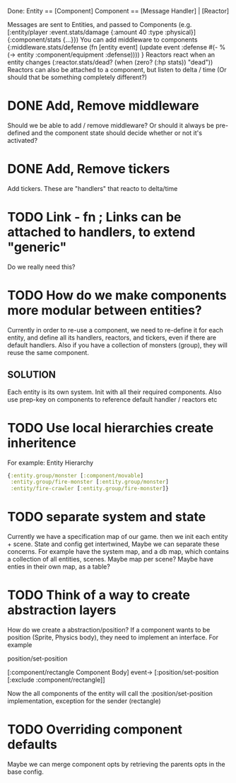 Done:
    Entity == [Component]
    Component == [Message Handler] | [Reactor]

    Messages are sent to Entities, and passed to Components (e.g. [:entity/player :event.stats/damage {:amount 40 :type :physical}] {:component/stats {...}})
    You can add middleware to components {:middleware.stats/defense (fn [entity event] (update event :defense #(- % (-> entity :component/equipment :defense)))) }
    Reactors react when an entity changes (:reactor.stats/dead? (when (zero? (:hp stats)) "dead"))
       Reactors can also be attached to a component, but listen to delta / time (Or should that be something completely different?)

* DONE Add, Remove middleware

Should we be able to add / remove middleware? Or should it always be pre-defined
and the component state should decide whether or not it's activated?
* DONE Add, Remove tickers
Add tickers. These are "handlers" that reacto to delta/time
* TODO Link - fn ; Links can be attached to handlers, to extend "generic"
Do we really need this?
* TODO How do we make components more modular between entities?
Currently in order to re-use a component, we need to re-define it for each
entity, and define all its handlers, reactors, and tickers, even if there are
default handlers. Also if you have a collection of monsters (group), they will
reuse the same component.
** SOLUTION
Each entity is its own system. Init with all their required components. Also use
prep-key on components to reference default handler / reactors etc
* TODO Use local hierarchies create inheritence
For example:
Entity Hierarchy
#+BEGIN_SRC clojure
{:entity.group/monster [:component/movable]
 :entity.group/fire-monster [:entity.group/monster]
 :entity/fire-crawler [:entity.group/fire-monster]}
#+END_SRC

* TODO separate system and state
Currently we have a specification map of our game. then we init each entity +
scene. State and config get intertwined, Maybe we can separate these concerns.
For example have the system map, and a db map, which contains a collection of
all entities, scenes. Maybe map per scene? Maybe have enties in their own map,
as a table?

* TODO Think of a way to create abstraction layers
How do we create a abstraction/position? If a component wants to be position
(Sprite, Physics body), they need to implement an interface. For example

position/set-position

[:component/rectangle Component Body] event-> [:position/set-position [:exclude :component/rectangle]]

Now the all components of the entity will call the :position/set-position
implementation, exception for the sender (rectangle)

* TODO Overriding component defaults
Maybe we can merge component opts by retrieving the parents opts in the base
config.
